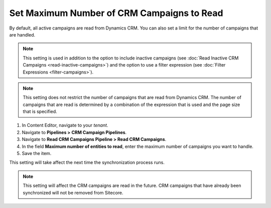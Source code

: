 Set Maximum Number of CRM Campaigns to Read
===============================================

By default, all active campaigns are read from Dynamics CRM. You can
also set a limit for the number of campaigns that are handled.

.. note::
  This setting is used in addition to the option to include inactive
  campaigns (see :doc:`Read Inactive CRM Campaigns <read-inactive-campaigns>`)
  and the option to use a filter expression (see :doc:`Filter Expressions <filter-campaigns>`).

.. note::
  This setting does not restrict the number of campaigns that are read
  from Dynamics CRM. The number of campaigns that are read is determined
  by a combination of the expression that is used and the page size that
  is specified.

#. In Content Editor, navigate to your *tenant*.
#. Navigate to **Pipelines > CRM Campaign Pipelines**.
#. Navigate to **Read CRM Campaigns Pipeline > Read CRM Campaigns**.
#. In the field **Maximum number of entities to read**, enter the maximum number of campaigns you want to handle.
#. Save the item.

This setting will take affect the next time the synchronization process runs.

.. note::
  This setting will affect the CRM campaigns are read in the future.
  CRM campaigns that have already been synchronized will not be
  removed from Sitecore.
